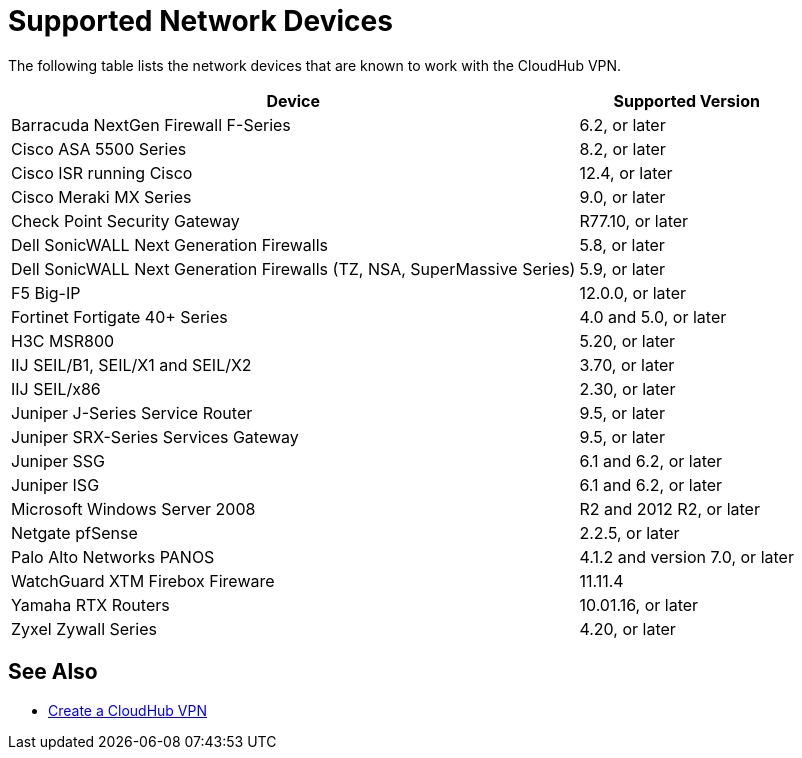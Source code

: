 = Supported Network Devices

The following table lists the network devices that are known to work with the CloudHub VPN.

[%header%autowidth.spread]
|===
| Device | Supported Version
| Barracuda NextGen Firewall F-Series | 6.2, or later
| Cisco ASA 5500 Series | 8.2, or later
| Cisco ISR running Cisco | 12.4, or later
| Cisco Meraki MX Series | 9.0, or later
| Check Point Security Gateway | R77.10, or later
| Dell SonicWALL Next Generation Firewalls | 5.8, or later
| Dell SonicWALL Next Generation Firewalls (TZ, NSA, SuperMassive Series) | 5.9, or later
| F5 Big-IP | 12.0.0, or later
| Fortinet Fortigate 40+ Series | 4.0 and 5.0, or later
| H3C MSR800 | 5.20, or later
| IIJ SEIL/B1, SEIL/X1 and SEIL/X2 | 3.70, or later
| IIJ SEIL/x86 | 2.30, or later
| Juniper J-Series Service Router | 9.5, or later
| Juniper SRX-Series Services Gateway | 9.5, or later
| Juniper SSG | 6.1 and 6.2, or later
| Juniper ISG | 6.1 and 6.2, or later
| Microsoft Windows Server 2008 | R2 and 2012 R2, or later
| Netgate pfSense | 2.2.5, or later
| Palo Alto Networks PANOS | 4.1.2 and version  7.0, or later
| WatchGuard XTM Firebox Fireware | 11.11.4
| Yamaha RTX Routers | 10.01.16, or later
| Zyxel Zywall Series | 4.20, or later
|===

== See Also

* link:/runtime-manager/vpn-create[Create a CloudHub VPN]

